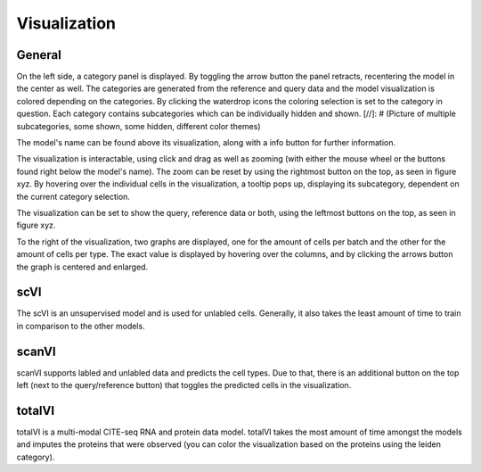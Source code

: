 Visualization
=================

General
---------

On the left side, a category panel is displayed. By toggling the arrow button the panel retracts, recentering the model in the center as well.
The categories are generated from the reference and query data and the model visualization is colored depending on the categories. By clicking the waterdrop icons the 
coloring selection is set to the category in question. Each category contains subcategories which can be individually hidden and shown.
[//]: # (Picture of multiple subcategories, some shown, some hidden, different color themes)

The model's name can be found above its visualization, along with a info button for further information.

The visualization is interactable, using click and drag as well as zooming (with either the mouse wheel or the buttons found right below the model's name). The zoom can be reset
by using the rightmost button on the top, as seen in figure xyz.
By hovering over the individual cells in the visualization, a tooltip pops up, displaying its subcategory, dependent on the current category selection. 

The visualization can be set to show the query, reference data or both, using the leftmost buttons on the top, as seen in figure xyz.

To the right of the visualization, two graphs are displayed, one for the amount of cells per batch and the other for the amount of cells per type.
The exact value is displayed by hovering over the columns, and by clicking the arrows button the graph is centered and enlarged.


scVI
-------

The scVI is an unsupervised model and is used for unlabled cells. Generally, it also takes the least amount of time to train in comparison to the other models.


scanVI
-------

scanVI supports labled and unlabled data and predicts the cell types. Due to that, there is an additional button on the top left (next to the query/reference button) 
that toggles the predicted cells in the visualization.


totalVI
-------

totalVI is a multi-modal CITE-seq RNA and protein data model. totalVI takes the most amount of time amongst the models and imputes the proteins that were observed 
(you can color the visualization based on the proteins using the leiden category).
